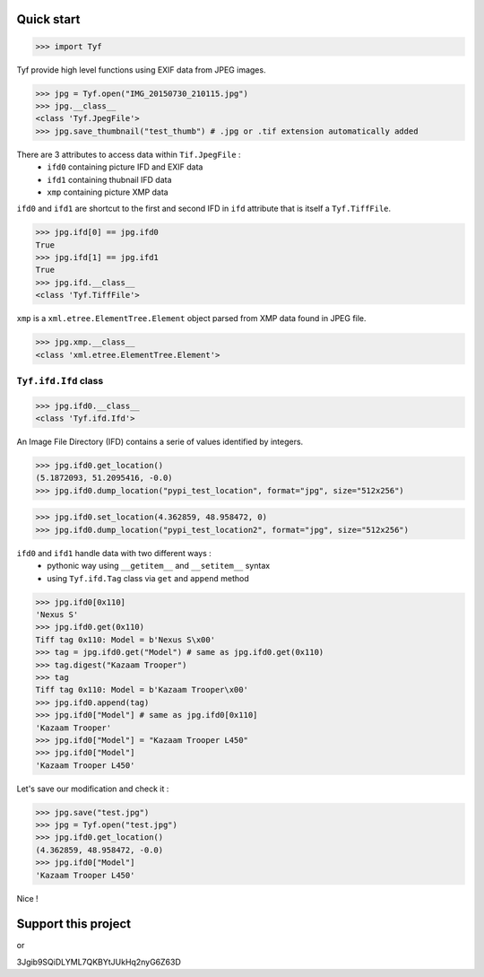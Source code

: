 Quick start
===========

>>> import Tyf

Tyf provide high level functions using EXIF data from JPEG images.

>>> jpg = Tyf.open("IMG_20150730_210115.jpg")
>>> jpg.__class__
<class 'Tyf.JpegFile'>
>>> jpg.save_thumbnail("test_thumb") # .jpg or .tif extension automatically added

.. image:: https://raw.githubusercontent.com/Moustikitos/tyf/master/test/test_thumb.jpg

There are 3 attributes to access data within ``Tif.JpegFile`` :
 + ``ifd0`` containing picture IFD and EXIF data 
 + ``ifd1`` containing thubnail IFD data
 + ``xmp`` containing picture XMP data

``ifd0`` and ``ifd1`` are shortcut to the first and second
IFD in ``ifd`` attribute that is itself a ``Tyf.TiffFile``.

>>> jpg.ifd[0] == jpg.ifd0
True
>>> jpg.ifd[1] == jpg.ifd1
True
>>> jpg.ifd.__class__
<class 'Tyf.TiffFile'>

``xmp`` is a ``xml.etree.ElementTree.Element`` object parsed from XMP data found in
JPEG file.

>>> jpg.xmp.__class__
<class 'xml.etree.ElementTree.Element'>

``Tyf.ifd.Ifd`` class
---------------------

>>> jpg.ifd0.__class__
<class 'Tyf.ifd.Ifd'>

An Image File Directory (IFD) contains a serie of values identified by integers.

>>> jpg.ifd0.get_location()
(5.1872093, 51.2095416, -0.0)
>>> jpg.ifd0.dump_location("pypi_test_location", format="jpg", size="512x256")

.. image:: https://raw.githubusercontent.com/Moustikitos/tyf/master/test/pypi_test_location.jpg

>>> jpg.ifd0.set_location(4.362859, 48.958472, 0)
>>> jpg.ifd0.dump_location("pypi_test_location2", format="jpg", size="512x256")

.. image:: https://raw.githubusercontent.com/Moustikitos/tyf/master/test/pypi_test_location2.jpg

``ifd0`` and ``ifd1`` handle data with two different ways :
 + pythonic way using ``__getitem__`` and ``__setitem__`` syntax
 + using ``Tyf.ifd.Tag`` class via ``get`` and ``append`` method

>>> jpg.ifd0[0x110]
'Nexus S'
>>> jpg.ifd0.get(0x110)
Tiff tag 0x110: Model = b'Nexus S\x00'
>>> tag = jpg.ifd0.get("Model") # same as jpg.ifd0.get(0x110)
>>> tag.digest("Kazaam Trooper")
>>> tag
Tiff tag 0x110: Model = b'Kazaam Trooper\x00'
>>> jpg.ifd0.append(tag)
>>> jpg.ifd0["Model"] # same as jpg.ifd0[0x110]
'Kazaam Trooper'
>>> jpg.ifd0["Model"] = "Kazaam Trooper L450"
>>> jpg.ifd0["Model"]
'Kazaam Trooper L450'

Let's save our modification and check it :

>>> jpg.save("test.jpg")
>>> jpg = Tyf.open("test.jpg")
>>> jpg.ifd0.get_location()
(4.362859, 48.958472, -0.0)
>>> jpg.ifd0["Model"]
'Kazaam Trooper L450'

Nice !

Support this project
====================

.. image:: http://bruno.thoorens.free.fr/img/gratipay.png
   :target: https://gratipay.com/tyf

or

.. image:: http://bruno.thoorens.free.fr/img/bitcoin.png

3Jgib9SQiDLYML7QKBYtJUkHq2nyG6Z63D

